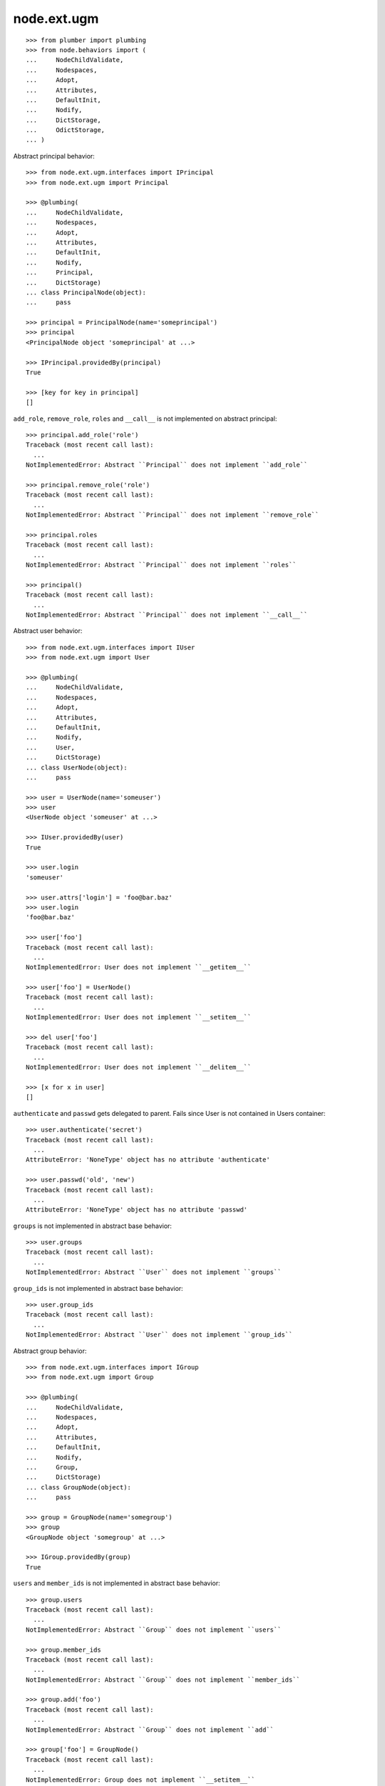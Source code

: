 node.ext.ugm
============

::

    >>> from plumber import plumbing
    >>> from node.behaviors import (
    ...     NodeChildValidate,
    ...     Nodespaces,
    ...     Adopt,
    ...     Attributes,
    ...     DefaultInit,
    ...     Nodify,
    ...     DictStorage,
    ...     OdictStorage,
    ... )

Abstract principal behavior::

    >>> from node.ext.ugm.interfaces import IPrincipal
    >>> from node.ext.ugm import Principal

    >>> @plumbing(
    ...     NodeChildValidate,
    ...     Nodespaces,
    ...     Adopt,
    ...     Attributes,
    ...     DefaultInit,
    ...     Nodify,
    ...     Principal,
    ...     DictStorage)
    ... class PrincipalNode(object):
    ...     pass

    >>> principal = PrincipalNode(name='someprincipal')
    >>> principal
    <PrincipalNode object 'someprincipal' at ...>

    >>> IPrincipal.providedBy(principal)
    True

    >>> [key for key in principal]
    []

``add_role``, ``remove_role``, ``roles`` and ``__call__`` is not implemented 
on abstract principal::

    >>> principal.add_role('role')
    Traceback (most recent call last):
      ...
    NotImplementedError: Abstract ``Principal`` does not implement ``add_role``

    >>> principal.remove_role('role')
    Traceback (most recent call last):
      ...
    NotImplementedError: Abstract ``Principal`` does not implement ``remove_role``

    >>> principal.roles
    Traceback (most recent call last):
      ...
    NotImplementedError: Abstract ``Principal`` does not implement ``roles``

    >>> principal()
    Traceback (most recent call last):
      ...
    NotImplementedError: Abstract ``Principal`` does not implement ``__call__``

Abstract user behavior::

    >>> from node.ext.ugm.interfaces import IUser
    >>> from node.ext.ugm import User

    >>> @plumbing(
    ...     NodeChildValidate,
    ...     Nodespaces,
    ...     Adopt,
    ...     Attributes,
    ...     DefaultInit,
    ...     Nodify,
    ...     User,
    ...     DictStorage)
    ... class UserNode(object):
    ...     pass

    >>> user = UserNode(name='someuser')
    >>> user
    <UserNode object 'someuser' at ...>

    >>> IUser.providedBy(user)
    True

    >>> user.login
    'someuser'

    >>> user.attrs['login'] = 'foo@bar.baz'
    >>> user.login
    'foo@bar.baz'

    >>> user['foo']
    Traceback (most recent call last):
      ...
    NotImplementedError: User does not implement ``__getitem__``

    >>> user['foo'] = UserNode()
    Traceback (most recent call last):
      ...
    NotImplementedError: User does not implement ``__setitem__``

    >>> del user['foo']
    Traceback (most recent call last):
      ...
    NotImplementedError: User does not implement ``__delitem__``

    >>> [x for x in user]
    []

``authenticate`` and ``passwd`` gets delegated to parent. Fails since User is
not contained in Users container::

    >>> user.authenticate('secret')
    Traceback (most recent call last):
      ...
    AttributeError: 'NoneType' object has no attribute 'authenticate'

    >>> user.passwd('old', 'new')
    Traceback (most recent call last):
      ...
    AttributeError: 'NoneType' object has no attribute 'passwd'

``groups`` is not implemented in abstract base behavior::

    >>> user.groups
    Traceback (most recent call last):
      ...
    NotImplementedError: Abstract ``User`` does not implement ``groups``

``group_ids`` is not implemented in abstract base behavior::

    >>> user.group_ids
    Traceback (most recent call last):
      ...
    NotImplementedError: Abstract ``User`` does not implement ``group_ids``

Abstract group behavior::

    >>> from node.ext.ugm.interfaces import IGroup
    >>> from node.ext.ugm import Group

    >>> @plumbing(
    ...     NodeChildValidate,
    ...     Nodespaces,
    ...     Adopt,
    ...     Attributes,
    ...     DefaultInit,
    ...     Nodify,
    ...     Group,
    ...     DictStorage)
    ... class GroupNode(object):
    ...     pass

    >>> group = GroupNode(name='somegroup')
    >>> group
    <GroupNode object 'somegroup' at ...>

    >>> IGroup.providedBy(group)
    True

``users`` and ``member_ids`` is not implemented in abstract base behavior::

    >>> group.users
    Traceback (most recent call last):
      ...
    NotImplementedError: Abstract ``Group`` does not implement ``users``

    >>> group.member_ids
    Traceback (most recent call last):
      ...
    NotImplementedError: Abstract ``Group`` does not implement ``member_ids``

    >>> group.add('foo')
    Traceback (most recent call last):
      ...
    NotImplementedError: Abstract ``Group`` does not implement ``add``

    >>> group['foo'] = GroupNode()
    Traceback (most recent call last):
      ...
    NotImplementedError: Group does not implement ``__setitem__``

Abstract principals behavior::

    >>> from node.ext.ugm.interfaces import IPrincipals
    >>> from node.ext.ugm import Principals

    >>> @plumbing(
    ...     NodeChildValidate,
    ...     Nodespaces,
    ...     Adopt,
    ...     Attributes,
    ...     DefaultInit,
    ...     Nodify,
    ...     Principals,
    ...     OdictStorage)
    ... class PrincipalsNode(object):
    ...     pass

    >>> principals = PrincipalsNode(name='principals')
    >>> principals
    <PrincipalsNode object 'principals' at ...>

    >>> IPrincipals.providedBy(principals)
    True

    >>> principals.ids
    []

``search`` ,``create`` and ``__call__`` are not implemented in abstract base 
behavior::

    >>> principals.search()
    Traceback (most recent call last):
      ...
    NotImplementedError: Abstract ``Principals`` does not implement ``search``

    >>> principals.create('foo')
    Traceback (most recent call last):
      ...
    NotImplementedError: Abstract ``Principals`` does not implement ``create``

    >>> principals()
    Traceback (most recent call last):
      ...
    NotImplementedError: Abstract ``Principals`` does not implement ``__call__``

Abstract users behavior::

    >>> from node.ext.ugm.interfaces import IUsers
    >>> from node.ext.ugm import Users

    >>> @plumbing(
    ...     NodeChildValidate,
    ...     Nodespaces,
    ...     Adopt,
    ...     Attributes,
    ...     DefaultInit,
    ...     Nodify,
    ...     Users,
    ...     OdictStorage)
    ... class UsersNode(object):
    ...     pass

    >>> users = UsersNode(name='users')
    >>> users
    <UsersNode object 'users' at ...>

    >>> IUsers.providedBy(users)
    True

    >>> users.id_for_login('foo')
    Traceback (most recent call last):
      ...
    NotImplementedError: Abstract ``Users`` does not implement ``id_for_login``

Add previously created user::

    >>> users[user.name] = user
    >>> users.printtree()
    <class 'UsersNode'>: users
      <class 'UserNode'>: someuser

    >>> users.ids
    ['someuser']

Abstract users behavior does not implement ``authenticate`` and ``passwd``::

    >>> user.authenticate('secret')
    Traceback (most recent call last):
      ...
    NotImplementedError: Abstract ``Users`` does not implement ``authenticate``

    >>> user.passwd('old', 'new')
    Traceback (most recent call last):
      ...
    NotImplementedError: Abstract ``Users`` does not implement ``passwd``

Abstract groups behavior::

    >>> from node.ext.ugm.interfaces import IGroups
    >>> from node.ext.ugm import Groups

    >>> @plumbing(
    ...     NodeChildValidate,
    ...     Nodespaces,
    ...     Adopt,
    ...     Attributes,
    ...     DefaultInit,
    ...     Nodify,
    ...     Groups,
    ...     OdictStorage)
    ... class GroupsNode(object):
    ...     pass

    >>> groups = GroupsNode(name='groups')
    >>> groups
    <GroupsNode object 'groups' at ...>

    >>> IGroups.providedBy(groups)
    True

Abstract ugm behavior::

    >>> from node.ext.ugm.interfaces import IUgm
    >>> from node.ext.ugm import Ugm

    >>> @plumbing(
    ...     NodeChildValidate,
    ...     Nodespaces,
    ...     Adopt,
    ...     Attributes,
    ...     Nodify,
    ...     Ugm,
    ...     OdictStorage)
    ... class UgmNode(object):
    ...     def __init__(self, name, users, groups):
    ...         self.__name__ = name
    ...         self['users'] = users
    ...         self['groups'] = groups
    ...     @property
    ...     def users(self):
    ...         return self['users']
    ...     @property
    ...     def groups(self):
    ...         return self['groups']
    ...     @property
    ...     def roles_storage(self):
    ...         return lambda: None

    >>> ugm = UgmNode('ugm', users, groups)
    >>> ugm
    <UgmNode object 'ugm' at ...>

    >>> IUgm.providedBy(ugm)
    True

    >>> ugm.users
    <UsersNode object 'users' at ...>

    >>> ugm.groups
    <GroupsNode object 'groups' at ...>

    >>> ugm.roles_storage
    <function <lambda> at ...>

Abstract ugm behavior does not implement ``add_role``, ``remove_role``,
``roles`` and ``__call__``::

    >>> ugm.add_role('role', user)
    Traceback (most recent call last):
      ...
    NotImplementedError: Abstract ``Ugm`` does not implement ``add_role``

    >>> ugm.remove_role('role', user)
    Traceback (most recent call last):
      ...
    NotImplementedError: Abstract ``Ugm`` does not implement ``remove_role``

    >>> ugm.roles(user)
    Traceback (most recent call last):
      ...
    NotImplementedError: Abstract ``Ugm`` does not implement ``roles``

    >>> ugm()
    Traceback (most recent call last):
      ...
    NotImplementedError: Abstract ``Ugm`` does not implement ``__call__``
